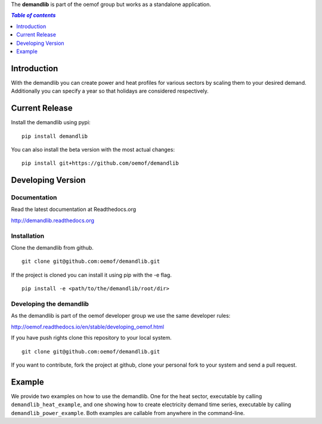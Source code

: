 The **demandlib** is part of the oemof group but works as a standalone application.

.. image:: https://travis-ci.com/oemof/demandlib.svg?branch=master
    :target: https://travis-ci.com/oemof/demandlib

.. image:: https://coveralls.io/repos/github/oemof/demandlib/badge.svg?branch=master
    :target: https://coveralls.io/github/oemof/demandlib?branch=master

.. contents:: `Table of contents`
    :depth: 1
    :local:
    :backlinks: top

Introduction
============

With the demandlib you can create power and heat profiles for various sectors by scaling them to your desired demand. Additionally you can specify a year so that holidays are considered respectively.


Current Release
===============

Install the demandlib using pypi:

::

    pip install demandlib

You can also install the beta version with the most actual changes:

::

    pip install git+https://github.com/oemof/demandlib


Developing Version
==================

Documentation
~~~~~~~~~~~~~

Read the latest documentation at Readthedocs.org

http://demandlib.readthedocs.org


Installation
~~~~~~~~~~~~

Clone the demandlib from github.

::

    git clone git@github.com:oemof/demandlib.git
    

If the project is cloned you can install it using pip with the -e flag. 

::

    pip install -e <path/to/the/demandlib/root/dir>


Developing the demandlib
~~~~~~~~~~~~~~~~~~~~~~~~~

As the demandlib is part of the oemof developer group we use the same developer rules:

http://oemof.readthedocs.io/en/stable/developing_oemof.html

If you have push rights clone this repository to your local system.

::

    git clone git@github.com:oemof/demandlib.git
    
If you want to contribute, fork the project at github, clone your personal fork to your system and send a pull request.
    
  
Example
=======

We provide two examples on how to use the demandlib. One for the heat sector, executable by calling ``demandlib_heat_example``, and one showing how to create electricity demand time series, executable by calling ``demandlib_power_example``. Both examples are callable from anywhere in the command-line.
